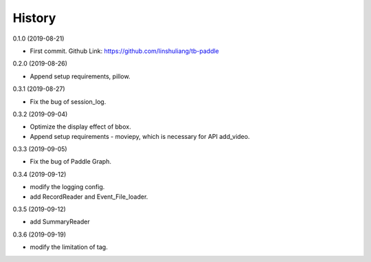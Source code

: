 History
=======
0.1.0 (2019-08-21)

* First commit. Github Link: https://github.com/linshuliang/tb-paddle

0.2.0 (2019-08-26)

* Append setup requirements, pillow.

0.3.1 (2019-08-27)

* Fix the bug of session_log.

0.3.2 (2019-09-04)

* Optimize the display effect of bbox.

* Append setup requirements - moviepy, which is necessary for API add\_video.

0.3.3 (2019-09-05)

* Fix the bug of Paddle Graph.

0.3.4 (2019-09-12)

* modify the logging config.

* add RecordReader and Event\_File\_loader.

0.3.5 (2019-09-12)

* add SummaryReader

0.3.6 (2019-09-19)

* modify the limitation of tag.

